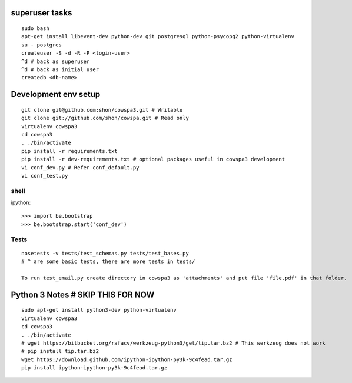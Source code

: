 superuser tasks
================
::

    sudo bash
    apt-get install libevent-dev python-dev git postgresql python-psycopg2 python-virtualenv
    su - postgres
    createuser -S -d -R -P <login-user>
    ^d # back as superuser 
    ^d # back as initial user
    createdb <db-name>
    

Development env setup
=====================
::

    git clone git@github.com:shon/cowspa3.git # Writable
    git clone git://github.com/shon/cowspa.git # Read only
    virtualenv cowspa3
    cd cowspa3
    . ./bin/activate
    pip install -r requirements.txt
    pip install -r dev-requirements.txt # optional packages useful in cowspa3 development
    vi conf_dev.py # Refer conf_default.py
    vi conf_test.py 

shell
-----
ipython::

    >>> import be.bootstrap
    >>> be.bootstrap.start('conf_dev')

Tests
-----
::

    nosetests -v tests/test_schemas.py tests/test_bases.py
    # ^ are some basic tests, there are more tests in tests/
    
    To run test_email.py create directory in cowspa3 as 'attachments' and put file 'file.pdf' in that folder.

Python 3 Notes # SKIP THIS FOR NOW
==================================
::

    sudo apt-get install python3-dev python-virtualenv
    virtualenv cowspa3
    cd cowspa3
    . ./bin/activate
    # wget https://bitbucket.org/rafacv/werkzeug-python3/get/tip.tar.bz2 # This werkzeug does not work
    # pip install tip.tar.bz2
    wget https://download.github.com/ipython-ipython-py3k-9c4fead.tar.gz
    pip install ipython-ipython-py3k-9c4fead.tar.gz
